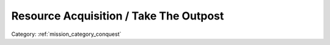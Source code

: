 .. _mission_resource_acquisition____take_the_outpost:


Resource Acquisition / Take The Outpost
================================================

.. rst-class:: sd-mt-0 sd-mb-4 category-p

Category: :ref:`mission_category_conquest`

.. card::
   :class-card: sd-mt-3
   :class-header: header-2

   Description
   ^^^^^^^^^^^

   .. card::
      :class-header: header-3-light
      :class-card: sd-card-3

      Take the Outpost
      ^^^^^^^^^^^^^^^^

      -  This refers to an outpost as it is marked on the map and sometimes refers to a checkpoint.
      -  If they map marker for the mission is on a road and is not on an outpost, then it is a checkpoint. In which case this is an easy way to gain some gear and money.
      -  Refer to taking a strategic zone section for more tips on capturing outposts.

   .. card::
      :class-header: header-3-light
      :class-card: sd-card-3


      Resource Acquisition
      ^^^^^^^^^^^^^^^^^^^^

      -  Take a resource depot. You do not have to keep the resource after you take it.
      -  Do not use explosives like mortars or GMGs. civilians are inside and if killed you will incur aggression penalties and the resources will be “destroyed”.
      -  Resources typically have weakened defences compared to outposts.

.. card::
   :class-card: sd-mt-3
   :class-header: header-2

   Outcome
   ^^^^^^^

   *Note that cells which have two values separated by a / indicate that the reward or penalty depends on if the mission was created with a "difficulty" modifier. The difficulty modifier will make the mission harder but increase the payout. The exact formula is: if a random number 1-10 is lower than your War Level then make the mission harder but with higher payout.*

   .. rst-class:: table-2
   .. list-table::
      :header-rows: 1

      * - Result
        - Money
        - HR
        - Town Support
        - Next Attack
        - Enemy Aggression
        - Player Points
        - Commander Points

      * - **Success**
        - 200/400 €
        - ``-``
        - -5 / -10 Occupier support in nearest town
        - 10 / 20 minute delay
        - ``-``
        - 10 / 20
        - ``-``

      * - **Failure**
        - ``-``
        - ``-``
        - +5 / +10 Occupier support in nearest town
        - 10 / 20 minutes sooner
        - ``-``
        - ``-``
        - -10 / -20

